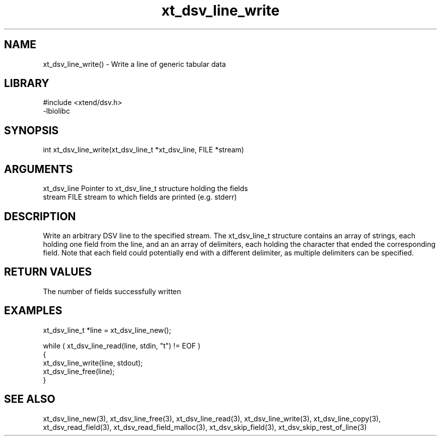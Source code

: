 \" Generated by c2man from xt_dsv_line_write.c
.TH xt_dsv_line_write 3

.SH NAME
xt_dsv_line_write() - Write a line of generic tabular data

.SH LIBRARY
\" Indicate #includes, library name, -L and -l flags
.nf
.na
#include <xtend/dsv.h>
-lbiolibc
.ad
.fi

\" Convention:
\" Underline anything that is typed verbatim - commands, etc.
.SH SYNOPSIS
.nf
.na
int     xt_dsv_line_write(xt_dsv_line_t *xt_dsv_line, FILE *stream)
.ad
.fi

.SH ARGUMENTS
.nf
.na
xt_dsv_line    Pointer to xt_dsv_line_t structure holding the fields
stream      FILE stream to which fields are printed (e.g. stderr)
.ad
.fi

.SH DESCRIPTION

Write an arbitrary DSV line to the specified stream.
The xt_dsv_line_t structure contains an array of strings, each
holding one field from the line, and an an array of delimiters,
each holding the character that ended the corresponding field.
Note that each field could potentially end with a different
delimiter, as multiple delimiters can be specified.

.SH RETURN VALUES

The number of fields successfully written

.SH EXAMPLES
.nf
.na

xt_dsv_line_t  *line = xt_dsv_line_new();

while ( xt_dsv_line_read(line, stdin, "t") != EOF )
{
    xt_dsv_line_write(line, stdout);
    xt_dsv_line_free(line);
}
.ad
.fi

.SH SEE ALSO

xt_dsv_line_new(3), xt_dsv_line_free(3),
xt_dsv_line_read(3), xt_dsv_line_write(3), xt_dsv_line_copy(3),
xt_dsv_read_field(3), xt_dsv_read_field_malloc(3),
xt_dsv_skip_field(3), xt_dsv_skip_rest_of_line(3)

